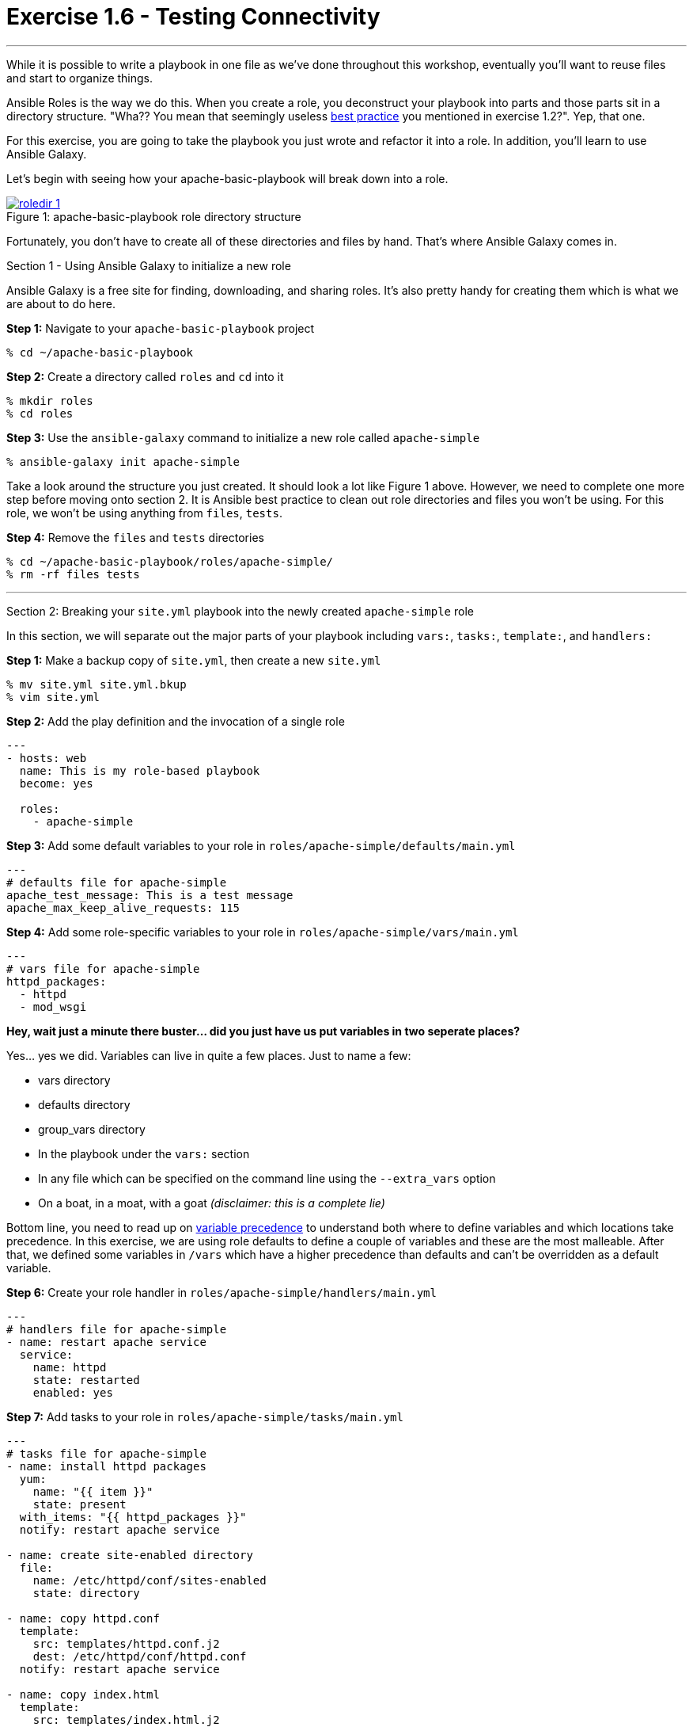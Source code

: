 :image_links: https://s3.amazonaws.com/ansible-workshop.redhatgov.io/_images
:var_prec_url: http://docs.ansible.com/ansible/playbooks_variables.html#variable-precedence-where-should-i-put-a-variable
:dir_url: http://docs.ansible.com/ansible/playbooks_best_practices.html


= Exercise 1.6 - Testing Connectivity

---

****
While it is possible to write a playbook in one file as we've done throughout this workshop,
eventually you’ll want to reuse files and start to organize things.

Ansible Roles is the way we do this.  When you create a role, you deconstruct your playbook into parts and those parts
sit in a directory structure.  "Wha??  You mean that seemingly useless link:{dir_url}[best practice] you mentioned in
exercise 1.2?".  Yep, that one.

For this exercise, you are going to take the playbook you just wrote and refactor it into a role.  In addition, you'll
learn to use Ansible Galaxy.

Let's begin with seeing how your apache-basic-playbook will break down into a role.

image::roledir_1.png[caption="Figure 1: ", title="apache-basic-playbook role directory structure", link="{image_links}/roledir_1.png"]

Fortunately, you don't have to create all of these directories and files by hand.  That's where Ansible Galaxy comes in.

[.lead]
Section 1 - Using Ansible Galaxy to initialize a new role

Ansible Galaxy is a free site for finding, downloading, and sharing roles.  It's also pretty handy for creating them which is
what we are about to do here.

====
*Step 1:* Navigate to your `apache-basic-playbook` project

----
% cd ~/apache-basic-playbook
----

*Step 2:* Create a directory called `roles` and `cd` into it
----
% mkdir roles
% cd roles
----

*Step 3:* Use the `ansible-galaxy` command to initialize a new role called `apache-simple`
----
% ansible-galaxy init apache-simple
----

Take a look around the structure you just created.  It should look a lot like Figure 1 above.  However, we need to complete
one more step before moving onto section 2.  It is Ansible best practice to clean out role directories and files you won't
be using.  For this role, we won't be using anything from `files`, `tests`.

*Step 4:* Remove the `files` and `tests` directories
----
% cd ~/apache-basic-playbook/roles/apache-simple/
% rm -rf files tests
----

====

***

[.lead]
Section 2: Breaking your `site.yml` playbook into the newly created `apache-simple` role

In this section, we will separate out the major parts of your playbook including `vars:`, `tasks:`, `template:`, and `handlers:`



====
*Step 1:* Make a backup copy of `site.yml`, then create a new `site.yml`
----
% mv site.yml site.yml.bkup
% vim site.yml
----

*Step 2:* Add the play definition and the invocation of a single role

[source,bash]
----
---
- hosts: web
  name: This is my role-based playbook
  become: yes

  roles:
    - apache-simple
----

*Step 3:* Add some default variables to your role in `roles/apache-simple/defaults/main.yml`
[source,bash]
----
---
# defaults file for apache-simple
apache_test_message: This is a test message
apache_max_keep_alive_requests: 115
----

*Step 4:* Add some role-specific variables to your role in `roles/apache-simple/vars/main.yml`
[source,bash]
----
---
# vars file for apache-simple
httpd_packages:
  - httpd
  - mod_wsgi
----

[NOTE]
====
*Hey, wait just a minute there buster... did you just have us put variables in two seperate places?* +

Yes... yes we did.  Variables can live in quite a few places.  Just to name a few: +

- vars directory
- defaults directory
- group_vars directory
- In the playbook under the `vars:` section
- In any file which can be specified on the command line using the `--extra_vars` option
- On a boat, in a moat, with a goat  _(disclaimer:  this is a complete lie)_

Bottom line, you need to read up on link:{var_prec_url}[variable precedence] to understand both where
to define variables and which locations take precedence.  In this exercise, we are using role defaults
to define a couple of variables and these are the most malleable.  After that, we defined some variables in `/vars`
which have a higher precedence than defaults and can't be overridden as a default variable.
====

*Step 6:* Create your role handler in `roles/apache-simple/handlers/main.yml`
[source,bash]
----
---
# handlers file for apache-simple
- name: restart apache service
  service:
    name: httpd
    state: restarted
    enabled: yes
----

*Step 7:* Add tasks to your role in `roles/apache-simple/tasks/main.yml`
[source,bash]
----
---
# tasks file for apache-simple
- name: install httpd packages
  yum:
    name: "{{ item }}"
    state: present
  with_items: "{{ httpd_packages }}"
  notify: restart apache service

- name: create site-enabled directory
  file:
    name: /etc/httpd/conf/sites-enabled
    state: directory

- name: copy httpd.conf
  template:
    src: templates/httpd.conf.j2
    dest: /etc/httpd/conf/httpd.conf
  notify: restart apache service

- name: copy index.html
  template:
    src: templates/index.html.j2
    dest: /var/www/html/index.html

- name: start httpd
  service:
    name: httpd
    state: started
    enabled: yes
----
*Step 8:* Download a couple of templates into `roles/apache-simple/templates/`.  And right after that, let's clean up from
exercise 2.1 by removing the old templates directory.
[source,bash]
----
% cd ~/apache-basic-playbook/roles/apache-simple/templates/
% curl -O http://ansible-workshop.redhatgov.io/workshop-files/httpd.conf.j2
% curl -O http://ansible-workshop.redhatgov.io/workshop-files/index.html.j2
% rm -rf ~/apache-basic-playbook/templates/

----
====

***

[.lead]
Section 3: Running your new role-based playbook

Now that you've successfully separated your original playbook into a role,
let's run it and see how it works.

====
*Step 1:* Run the playbook
----
% ansible-playbook -i ./hosts site.yml -k
----

If successful, you're standard output should look similar to the figure below.

image::stdout_3.png[caption="Figure 1: ", title="ansible-basic-playbook role-based stdout"]

[.lead]
Section 3: Review

You should now have a completed playbook, `site.yml` with a single role called `apache-simple`.  The advantage
of structuring your playbook into roles is that you can now add new roles to the playbook
using Ansible Galaxy or simply writing your own.  In addition, roles simplify changes to variables, tasks,
templates, etc.
